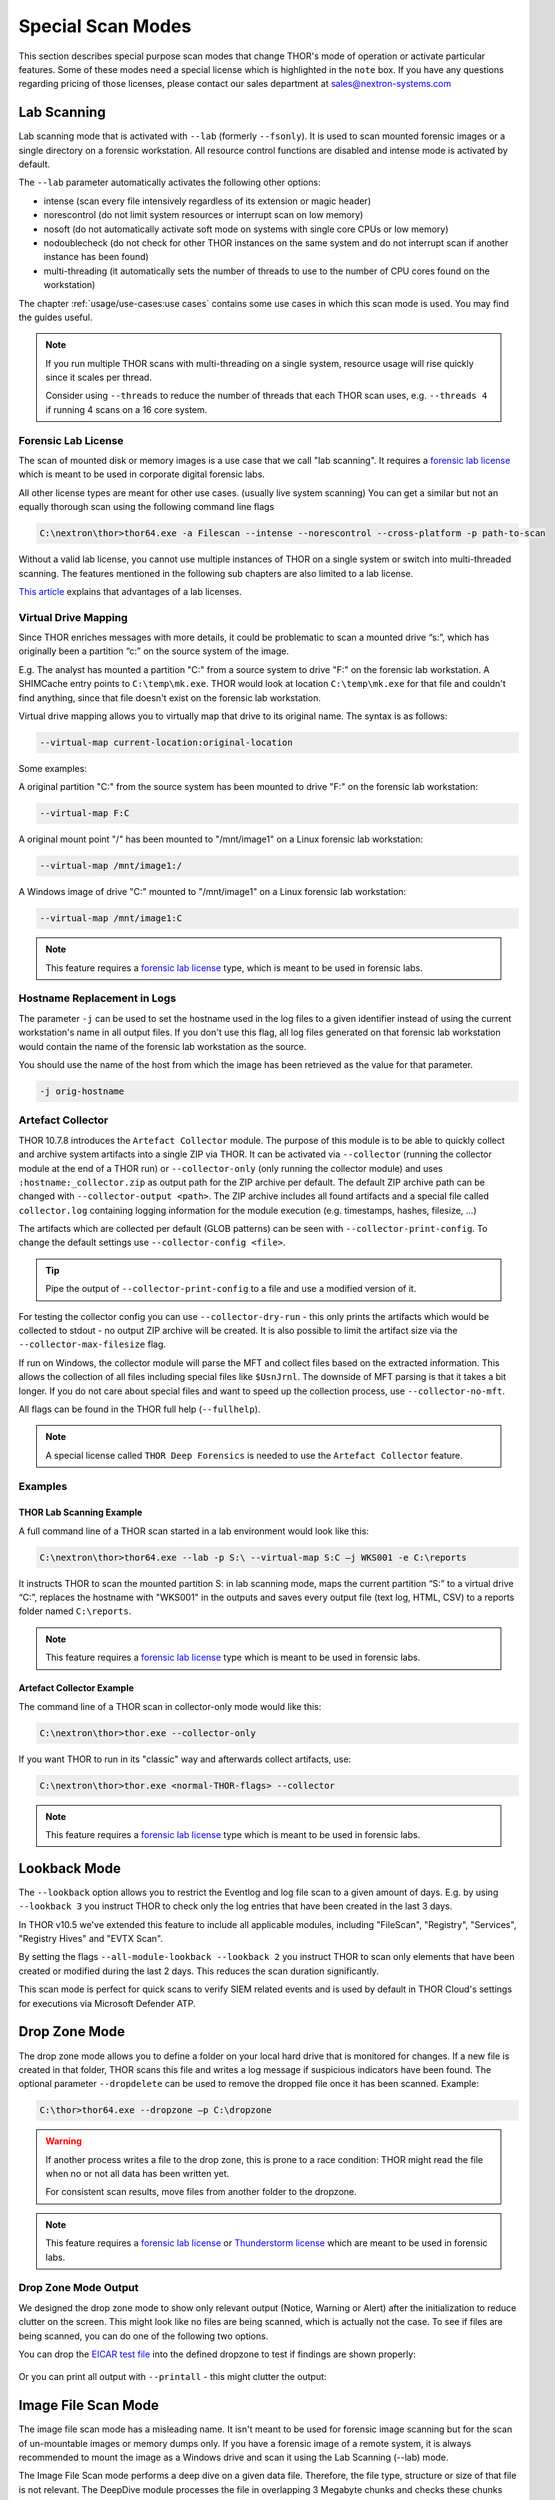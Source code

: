 Special Scan Modes
==================

This section describes special purpose scan modes that
change THOR's mode of operation or activate particular
features. Some of these modes need a special license
which is highlighted in the ``note`` box. If you have
any questions regarding pricing of those licenses,
please contact our sales department at sales@nextron-systems.com

Lab Scanning
------------

Lab scanning mode that is activated with ``--lab`` (formerly
``--fsonly``). It is used to scan mounted forensic images or a single
directory on a forensic workstation. All resource control functions are
disabled and intense mode is activated by default.

The ``--lab`` parameter automatically activates the following other
options:

* intense (scan every file intensively regardless of its extension or magic header)
* norescontrol (do not limit system resources or interrupt scan on low memory)
* nosoft (do not automatically activate soft mode on systems with single core CPUs or low memory)
* nodoublecheck (do not check for other THOR instances on the same system and do not interrupt scan if another instance has been found)
* multi-threading (it automatically sets the number of threads to use to the number of CPU cores found on the workstation)

The chapter :ref:`usage/use-cases:use cases` contains some use cases in which this scan mode is used. You may find the guides useful. 

.. note::

   If you run multiple THOR scans with multi-threading on a single system,
   resource usage will rise quickly since it scales per thread.

   Consider using ``--threads`` to reduce the number of threads that each THOR
   scan uses, e.g. ``--threads 4`` if running 4 scans on a 16 core system.

Forensic Lab License
^^^^^^^^^^^^^^^^^^^^

The scan of mounted disk or memory images is a use case that we call "lab scanning".
It requires a `forensic lab license <https://www.nextron-systems.com/2020/11/11/thor-forensic-lab-license-features/>`__ 
which is meant to be used in corporate digital forensic labs.

All other license types are meant for other use cases. (usually live system scanning)
You can get a similar but not an equally thorough scan using the following command line flags 

.. code-block:: doscon 

   C:\nextron\thor>thor64.exe -a Filescan --intense --norescontrol --cross-platform -p path-to-scan
   
Without a valid lab license, you cannot use multiple instances of THOR on a single system 
or switch into multi-threaded scanning. The features mentioned in the following sub chapters
are also limited to a lab license.

`This article <https://www.nextron-systems.com/2020/11/11/thor-forensic-lab-license-features/>`__ explains that advantages of a lab licenses.

Virtual Drive Mapping
^^^^^^^^^^^^^^^^^^^^^

Since THOR enriches messages with more details, it could be problematic
to scan a mounted drive “s:”, which has originally been a partition “c:”
on the source system of the image.

E.g. The analyst has mounted a partition "C:" from a source system to
drive "F:" on the forensic lab workstation. A SHIMCache entry points to
``C:\temp\mk.exe``. THOR would look at location ``C:\temp\mk.exe`` for
that file and couldn't find anything, since that file doesn't exist on
the forensic lab workstation.

Virtual drive mapping allows you to virtually map that drive to its
original name. The syntax is as follows:

.. code-block:: none

   --virtual-map current-location:original-location

Some examples:

A original partition "C:" from the source system has been mounted to
drive "F:" on the forensic lab workstation:

.. code-block:: none

   --virtual-map F:C

A original mount point "/" has been mounted to "/mnt/image1" on a Linux
forensic lab workstation:

.. code-block:: none

   --virtual-map /mnt/image1:/

A Windows image of drive "C:" mounted to "/mnt/image1" on a Linux
forensic lab workstation:

.. code-block:: none

   --virtual-map /mnt/image1:C


.. note::

    This feature requires a `forensic lab license <https://www.nextron-systems.com/2020/11/11/thor-forensic-lab-license-features/>`__
    type, which is meant to be used in forensic labs. 

Hostname Replacement in Logs
^^^^^^^^^^^^^^^^^^^^^^^^^^^^

The parameter ``-j`` can be used to set the hostname used in the log
files to a given identifier instead of using the current workstation's
name in all output files. If you don't use this flag, all log files
generated on that forensic lab workstation would contain the name of the
forensic lab workstation as the source.

You should use the name of the host from which the image has been
retrieved as the value for that parameter.

.. code-block:: none

   -j orig-hostname

Artefact Collector
^^^^^^^^^^^^^^^^^^

THOR 10.7.8 introduces the ``Artefact Collector`` module. The purpose of
this module is to be able to quickly collect and archive system
artifacts into a single ZIP via THOR.
It can be activated via ``--collector`` (running the collector module at
the end of a THOR run) or ``--collector-only`` (only running the
collector module) and uses ``:hostname:_collector.zip`` as output path
for the ZIP archive per default. The default ZIP archive path can be
changed with ``--collector-output <path>``.
The ZIP archive includes all found artifacts and a special file called
``collector.log`` containing logging information for the module execution
(e.g. timestamps, hashes, filesize, ...)

The artifacts which are collected per default (GLOB patterns) can be seen
with ``--collector-print-config``. To change the default settings use
``--collector-config <file>``.

.. tip::
   Pipe the output of ``--collector-print-config`` to a file and use a
   modified version of it.

For testing the collector config you can use ``--collector-dry-run`` -
this only prints the artifacts which would be collected to stdout - no
output ZIP archive will be created. It is also possible to limit the
artifact size via the ``--collector-max-filesize`` flag.

If run on Windows, the collector module will parse the MFT and collect
files based on the extracted information. This allows the collection of
all files including special files like ``$UsnJrnl``. The downside of MFT
parsing is that it takes a bit longer. If you do not care about special
files and want to speed up the collection process, use ``--collector-no-mft``.

All flags can be found in the THOR full help (``--fullhelp``).

.. note::
   A special license called ``THOR Deep Forensics`` is needed to use the
   ``Artefact Collector`` feature.

Examples
^^^^^^^^

THOR Lab Scanning Example
~~~~~~~~~~~~~~~~~~~~~~~~~

A full command line of a THOR scan started in a lab environment would
look like this:

.. code-block:: doscon

   C:\nextron\thor>thor64.exe --lab -p S:\ --virtual-map S:C –j WKS001 -e C:\reports

It instructs THOR to scan the mounted partition S: in lab scanning mode,
maps the current partition “S:” to a virtual drive “C:”, replaces the
hostname with "WKS001" in the outputs and saves every output file (text
log, HTML, CSV) to a reports folder named ``C:\reports``.

.. note::
   This feature requires a `forensic lab license <https://www.nextron-systems.com/2020/11/11/thor-forensic-lab-license-features/>`__
   type which is meant to be used in forensic labs.

Artefact Collector Example
~~~~~~~~~~~~~~~~~~~~~~~~~~

The command line of a THOR scan in collector-only mode would like this:

.. code-block:: doscon

   C:\nextron\thor>thor.exe --collector-only

If you want THOR to run in its "classic" way and afterwards collect
artifacts, use: 

.. code-block:: doscon

   C:\nextron\thor>thor.exe <normal-THOR-flags> --collector

.. note::
   This feature requires a `forensic lab license <https://www.nextron-systems.com/2020/11/11/thor-forensic-lab-license-features/>`__
   type which is meant to be used in forensic labs.

Lookback Mode
-------------

The ``--lookback`` option allows you to restrict the Eventlog and log
file scan to a given amount of days. E.g. by using ``--lookback 3`` you
instruct THOR to check only the log entries that have been created in
the last 3 days.

In THOR v10.5 we've extended this feature to include all applicable
modules, including "FileScan", "Registry", "Services", "Registry Hives"
and "EVTX Scan".

By setting the flags ``--all-module-lookback --lookback 2`` you instruct
THOR to scan only elements that have been created or modified during the
last 2 days. This reduces the scan duration significantly.

This scan mode is perfect for quick scans to verify SIEM related events
and is used by default in THOR Cloud's settings for executions via
Microsoft Defender ATP.

Drop Zone Mode
--------------

The drop zone mode allows you to define a folder on your local hard
drive that is monitored for changes. If a new file is created in that
folder, THOR scans this file and writes a log message if suspicious
indicators have been found. The optional parameter ``--dropdelete`` can
be used to remove the dropped file once it has been scanned. Example:

.. code-block:: doscon

   C:\thor>thor64.exe --dropzone –p C:\dropzone

.. warning::

    If another process writes a file to the drop zone, this is prone to
    a race condition: THOR might read the file when no or not all data
    has been written yet.

    For consistent scan results, move files from another folder to the
    dropzone.

.. note::

    This feature requires a `forensic lab license <https://www.nextron-systems.com/2020/11/11/thor-forensic-lab-license-features/>`__
    or `Thunderstorm license <https://www.nextron-systems.com/thor/license-packs/>`__ which are meant to be used in forensic labs.

Drop Zone Mode Output
^^^^^^^^^^^^^^^^^^^^^

We designed the drop zone mode to show only relevant output (Notice, Warning or Alert)
after the initialization to reduce clutter on the screen. This might look like no files
are being scanned, which is actually not the case. To see if files are being scanned,
you can do one of the following two options.

You can drop the `EICAR test file <https://www.eicar.org/download-anti-malware-testfile/>`_ into the
defined dropzone to test if findings are shown properly:

.. figure:: ../images/thor_dropzone_mode_example1.png
   :alt: Example of a THOR Drop Zone Mode finding

Or you can print all output with ``--printall`` - this might clutter the output:

.. figure:: ../images/thor_dropzone_mode_example2.png
   :alt: Example of a THOR Drop Zone Mode finding

Image File Scan Mode
--------------------

The image file scan mode has a misleading name. It isn't meant to be
used for forensic image scanning but for the scan of un-mountable images
or memory dumps only. If you have a forensic image of a remote system,
it is always recommended to mount the image as a Windows drive and scan
it using the Lab Scanning (--lab) mode.

The Image File Scan mode performs a deep dive on a given data file.
Therefore, the file type, structure or size of that file is not
relevant. The DeepDive module processes the file in overlapping 3
Megabyte chunks and checks these chunks using the given YARA rule base
only (including custom YARA signatures).

The only suitable use case is the scan of a memory dump using your own
YARA signatures placed in the "./custom-signatures/yara" sub folder.

.. code-block:: doscon

   C:\nextron\thor>thor.exe –m systemX123.mem –j systemX123 –e C:\reports

.. note::

    This feature requires a `forensic lab license <https://www.nextron-systems.com/2020/11/11/thor-forensic-lab-license-features/>`__
    type which is meant to be used in forensic labs. 

DeepDive
--------

The DeepDive module allows a surface scan of a given memory dump.

This check processes every byte of the memory dump.

DeepDive is not recommended for triage sweeps in a whole network as it
generates more false positives than a normal file system scan. This is
mainly caused by the fact that chunks of data read from the dump are
processed regardless of their corresponding file's type, name or
extension. It processes Antivirus signatures, pagefile contents and
other data that may trigger an alert.

In the current stage of development, the DeepDive check parses out every
executable file and applies all included Yara signatures. A positive
match is reported according to the score as "Notice", "Warning" or
"Alert".

There are some disadvantages linked with the DeepDive detection engine:

* The file name cannot be extracted from the raw executable code
* The file path of the reported sample is unknown

THOR uses other attributes to report these findings:

* Offsets
  
  * THOR reports the location on the disk, so that forensic
    investigators are able to check and extract the file from an image
    of the hard drive.

* Restore
  
  * THOR is able to restore the whole file to a given directory. It
    uses the system's NetBIOS name, rule name, the score and the offset
    to create a file name for the extracted file.

As a side effect of this dissection all the embedded executables in
other file formats like RTF or PDF are detected regardless of their way
of concealment.

To perform a surface scan, use the "``--image_file``" option. To restore
all detected files to a restore directory additionally use the "``-r
directory``" option.

.. list-table::
  :header-rows: 1
  :widths: 20, 80

  * - Option
    - Description
  * - **--image_file**
    - Activate DeepDive for a specific image file, i.e. ``--image_file C:\\tmp\memory.hdmp``
  * - **-r directory**
    - Recovery directory for files found by DeepDive 

Eventlog Analysis
-----------------

The Eventlog scan mode allows scanning certain Windows Eventlogs.

In intense mode, all Eventlogs are scanned. In normal or soft mode, the following Eventlogs are scanned:

- System
- Application
- Security
- Windows PowerShell
- Microsoft-Windows-AppLocker/EXE and DLL
- Microsoft-Windows-AppLocker/MSI and Script
- Microsoft-Windows-CodeIntegrity/Operational
- Microsoft-Windows-DeviceGuard/Operational
- Microsoft-Windows-Folder Redirection/Operational
- Microsoft-Windows-PowerShell/Operational
- Microsoft-Windows-Sysmon/Operational
- Microsoft-Windows-Security-Mitigations/KernelMode
- Microsoft-Windows-Shell-Core/Operational
- Microsoft-Windows-SmbClient/Security
- Microsoft-Windows-SMBServer/Security
- Microsoft-Windows-TaskScheduler/Operational
- Microsoft-Windows-WMI-Activity/Operational
- Microsoft-Windows-Windows Defender/Operational
- Microsoft-Windows-Windows Firewall With Advanced Security/Firewall
- Microsoft-Windows-WinINet-Config/ProxyConfigChanged
- Microsoft-Windows-VHDMP-Operational
- Microsoft-Windows-WLAN-AutoConfig/Operational
- Microsoft-Windows-Winlogon/Operational
- Microsoft-Windows-UniversalTelemetryClient/Operational


The parameter ``-n`` works like the ``-p`` parameter in the Filesystem
module. It takes the target Eventlog as parameter, which is the Windows
Eventlog's full name.

.. code-block:: doscon

   C:\nextron\thor>thor64.exe -a Eventlog –n "Microsoft-Windows-Sysmon/Operational"

From THOR 10.7.13 onwards, ``-n`` can also be used to scan all event logs
by using ``-n *``.

You can get the full name of a Windows Eventlog by right clicking the
Eventlog in Windows Event Viewer and selecting "Properties".

.. figure:: ../images/image19.png
   :alt: Windows Eventlog Properties

   Windows Eventlog Properties

The ``-n`` parameter can also be used to restrict the Eventlog scanning to
certain Eventlogs. The following command will start a default THOR scan
and instructs the Eventlog module to scan only the “Security” and
“System” Eventlog.

.. code-block:: doscon

   C:\nextron\thor>thor64.exe -n Security -n System

MFT Analysis
------------

The MFT analysis module reads the "Master File Table" (MFT) of a
partition and parses its contents. The MFT analysis takes a significant
amount of time and is only active in “intense” scan mode by default.

You can activate MFT analysis in any mode by using ``--mft``.

The way THOR handles the MFT Analysis can be influenced by the following
parameters:

.. list-table::
  :header-rows: 1
  :widths: 25, 75

  * - Option
    - Description
  * - **--mft**
    - Activate MFT analysis
  * - **--nomft**
    - Do not perform any MFT analysis whatsoever (only useful in combination with ``--intense``)
  * - **--maxmftsize MB**
    - The maximum MFT size in Megabytes to process (default: 200 MB)
